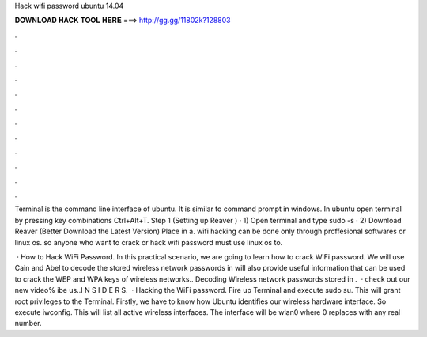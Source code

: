Hack wifi password ubuntu 14.04



𝐃𝐎𝐖𝐍𝐋𝐎𝐀𝐃 𝐇𝐀𝐂𝐊 𝐓𝐎𝐎𝐋 𝐇𝐄𝐑𝐄 ===> http://gg.gg/11802k?128803



.



.



.



.



.



.



.



.



.



.



.



.

Terminal is the command line interface of ubuntu. It is similar to command prompt in windows. In ubuntu open terminal by pressing key combinations Ctrl+Alt+T. Step 1 (Setting up Reaver ) · 1) Open terminal and type sudo -s · 2) Download Reaver (Better Download the Latest Version) Place in a. wifi hacking can be done only through proffesional softwares or linux os. so anyone who want to crack or hack wifi password must use linux os to.

 · How to Hack WiFi Password. In this practical scenario, we are going to learn how to crack WiFi password. We will use Cain and Abel to decode the stored wireless network passwords in  will also provide useful information that can be used to crack the WEP and WPA keys of wireless networks.. Decoding Wireless network passwords stored in .  · check out our new video% ibe us..I N S I D E R S.  · Hacking the WiFi password. Fire up Terminal and execute sudo su. This will grant root privileges to the Terminal. Firstly, we have to know how Ubuntu identifies our wireless hardware interface. So execute iwconfig. This will list all active wireless interfaces. The interface will be wlan0 where 0 replaces with any real number.
